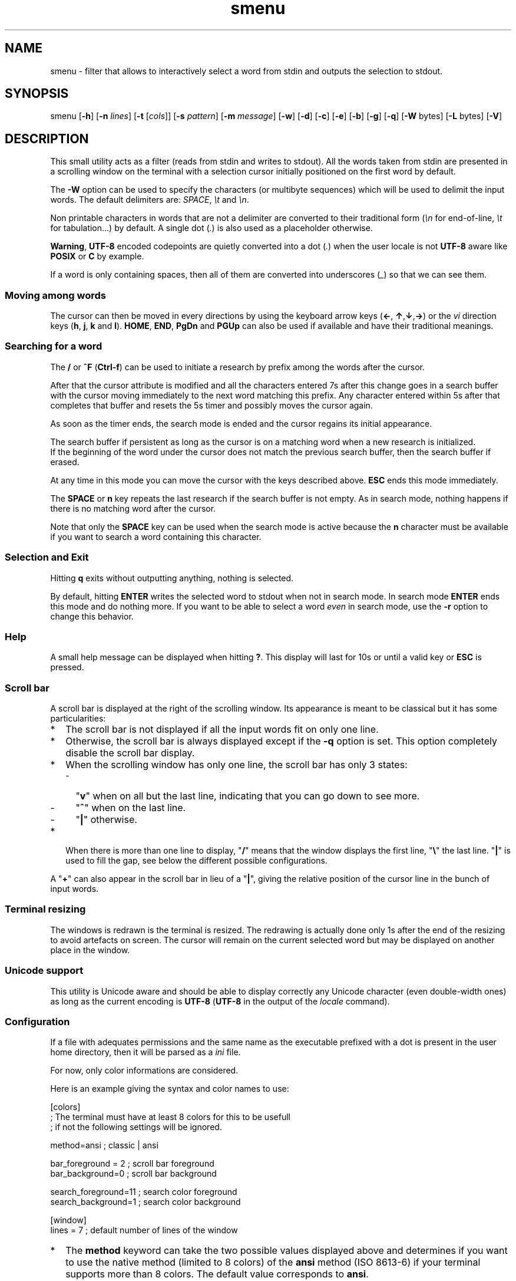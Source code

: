.TH smenu 1 "2015" "beta"
.SH NAME
smenu - filter that allows to interactively select a word from stdin
and outputs the selection to stdout.
.SH SYNOPSIS
smenu [\fB-h\fP] [\fB-n\fP \fIlines\fP] [\fB-t\fP [\fIcols\fP]]
[\fB-s\fP \fIpattern\fP] [\fB-m\fP \fImessage\fP] [\fB-w\fP] [\fB-d\fP]
[\fB-c\fP] [\fB-e\fP] [\fB-b\fP] [\fB-g\fP] [\fB-q\fP]
[\fB-W\fP bytes] [\fB-L\fP bytes] [\fB-V\fP]
.SH DESCRIPTION
This small utility acts as a filter (reads from stdin and writes to
stdout). All the words taken from stdin are presented in a scrolling
window on the terminal with a selection cursor initially positioned on
the first word by default.
.P
The \fB-W\fP option can be used to specify the characters (or multibyte
sequences) which will be used to delimit the input words. The default
delimiters are: \fISPACE\fP, \fI\\t\fP and \fI\\n\fP.
.P
Non printable characters in words that are not a delimiter are
converted to their traditional form (\fI\\n\fP for end-of-line,
\fI\\t\fP for tabulation...) by default. A single dot (\fI.\fP) is also
used as a placeholder otherwise.
.P
\fBWarning\fP, \fBUTF-8\fP encoded codepoints are quietly converted
into a dot (\fI.\fP) when the user locale is not \fBUTF-8\fP aware like
\fBPOSIX\fP or \fBC\fP by example.
.P
If a word is only containing spaces, then all of them are 
converted into underscores (\fI_\fP) so that we can see them.
.P
.SS "Moving among words"
The cursor can then be moved in every directions by using the
keyboard arrow keys (\fB\(<-\fP, \fB\(ua\fP,\fB\(da\fP,\fB\(->\fP)
or the \fIvi\fP direction keys (\fBh\fP, \fBj\fP, \fBk\fP and \fBl\fP).
\fBHOME\fP, \fBEND\fP, \fBPgDn\fP and \fBPGUp\fP can also be used if
available and have their traditional meanings.
.SS "Searching for a word"
The \fB/\fP or \fB^F\fP (\fBCtrl-f\fP) can be used to initiate a
research by prefix among the words after the cursor.
.P
After that the cursor attribute is modified and all the characters
entered 7s after this change goes in a search buffer with the cursor
moving immediately to the next word matching this prefix. Any character
entered within 5s after that completes that buffer and resets the 5s
timer and possibly moves the cursor again.
.P
As soon as the timer ends, the search mode is ended and the cursor
regains its initial appearance.
.P
The search buffer if persistent as long as the cursor is on a matching
word when a new research is initialized.
.br
If the beginning of the word under the cursor does not match the
previous search buffer, then the search buffer if erased.
.P
At any time in this mode you can move the cursor with the keys
described above. \fBESC\fP ends this mode immediately.
.P
The \fBSPACE\fP or \fBn\fP key repeats the last research if the search
buffer is not empty. As in search mode, nothing happens if there is no
matching word after the cursor.
.P
Note that only the \fBSPACE\fP key can be used when the search mode is
active because the \fBn\fP character must be available if you want to
search a word containing this character.
.SS "Selection and Exit"
Hitting \fBq\fP exits without outputting anything, nothing is selected.
.P
By default, hitting \fBENTER\fP writes the selected word to stdout when
not in search mode. In search mode \fBENTER\fP ends this mode and do
nothing more. If you want to be able to select a word \fIeven\fP in
search mode, use the \fB-r\fP option to change this behavior.
.SS Help
A small help message can be displayed when hitting \fB?\fP. This display
will last for 10s or until a valid key or \fBESC\fP is pressed.
.SS Scroll bar
A scroll bar is displayed at the right of the scrolling window. Its
appearance is meant to be classical but it has some particularities:
.IP * 2
The scroll bar is not displayed if all the input words fit on only one
line.
.IP * 2
Otherwise, the scroll bar is always displayed except if the \fB-q\fP
option is set. This option completely disable the scroll bar display.
.IP * 2
When the scrolling window has only one line, the scroll bar has only 3
states:
.RS 2
.IP - 2
"\fBv\fP" when on all but the last line, indicating that you can go down
to see more.
.IP - 2
"\fB^\fP" when on the last line.
.IP - 2
"\fB|\fP" otherwise.
.RE
.IP * 2
When there is more than one line to display, "\fB/\fP" means that the window
displays the first line, "\fB\\\fP" the last line. "\fB|\fP" is used to fill
the gap, see below the different possible configurations.
.TS
l l l l l
l l l l l
l l l l.
\\	\\	^	^	\\ 
|	|	|	|	/
/	v	/	v
.TE
.P
A "\fB+\fP" can also appear in the scroll bar in lieu of a "\fB|\fP",
giving the relative position of the cursor line in the bunch of input
words.
.SS "Terminal resizing"
The windows is redrawn is the terminal is resized. The redrawing is
actually done only 1s after the end of the resizing to avoid artefacts
on screen. The cursor will remain on the current selected word but may
be displayed on another place in the window.
.SS Unicode support
This utility is Unicode aware and should be able to display correctly
any Unicode character (even double-width ones) as long as the current
encoding is \fBUTF-8\fP (\fBUTF-8\fP in the output of the \fIlocale\fP
command).
.SS Configuration
If a file with adequates permissions and the same name as the
executable prefixed with a dot is present in the user home
directory, then it will be parsed as a \fIini\fP file.
.P
For now, only color informations are considered.
.P
Here is an example giving the syntax and color names to use:
.P
.nf
[colors]
  ; The terminal must have at least 8 colors for this to be usefull
  ; if not the following settings will be ignored.

  method=ansi          ; classic | ansi

  bar_foreground = 2   ; scroll bar foreground
  bar_background=0     ; scroll bar background

  search_foreground=11 ; search color foreground
  search_background=1  ; search color background

[window]
  lines = 7            ; default number of lines of the window
.fi
.IP * 2
The \fBmethod\fP keyword can take the two possible values displayed
above and determines if you want to use the native method (limited to 8
colors) of the \fBansi\fP method (ISO 8613-6) if your terminal supports
more than 8 colors. The default value corresponds to \fBansi\fP.
.IP * 2
Spaces are allowed anywhere in the lines and between them, even around
the \fB=\fP.
.IP * 2
Everything following a \fB;\fP is ignored.
.SH OPTIONS
.IP \fB-h\fP
Displays a short help message and exists.
.IP "\fB-n\fP \fIlines\fB"
Gives the maximum number of lines in the scrolling selection window. By
default five lines at most are displayed and the other ones, if
any, need you to scroll the window.
.IP "\fB-t\fP [\fIcolumns\fP]"
This option sets the tabulation mode and, if a number is specified,
limits the number of displayed columns to that number.
.P
.RS
Note that if this mode each column has the same width.
.RE
.IP "\fB-s\fP \fIpattern\fP"
Pre-Position the cursor to the first word matching the specified pattern.

\fIpattern\fP" can be:
.RS
.IP * 2
A \fBnumber\fP giving the initial position of the cursor (counting from
0). If this number if greater than the number of words, the cursor will
be set on la last position.
.IP * 2
The string \fBlast\fP meaning that we want the initial position to be
on the last word.
.IP * 2
A string starting with a "\fB/\fP" indicating that we want the cursor
to be set on the first word matching the \fBprefix\fP string following
the "\fB/\fP" (\fB/Ca\fP will match \fBCancel\fP by example).
.PP
Every failure will do nothing, resulting with the cursor set on the
first word.
.RE
.IP "\fB-m\fP \fImessage\fP"
Displays a message above the window. Beware, it will truncated if it
does not fit on a terminal line.
.IP "\fB-w\fP"
When \fB-t\fP is followed by a number of columns, the default is to
compact the columns so that they use the less terminal width as
possible. This option enlarges the columns in order to use the whole
terminal width.
.P
.RS
Note that the column's size is only calculated once when the words are
displayed for the first time. A terminal resize will not alter this
value.  This choice enables a faster display.
.RE
.P
.IP \fB-d\fP
Tells the program to clean up the display before quitting by removing
the selection window after use as if it was never displayed.
.IP \fB-c\fP
Sets the column mode. In this mode the lines of words do not wrap when
the right border of the terminal is reached but only when a special
character is read. Some words will not be displayed without an
horizontal scrolling.
.RS
.P
If such a scrolling is needed, some indications may appear on the left
and right edge of the window to help the user to reach the unseen words.
.P
In this mode, the width of each column is minimal to keep the maximum
information visible on the terminal.
.P
.RE
.IP \fB-r\fP
Enables \fBENTER\fP to validate the selection even in search mode.
.IP \fB-b\fP
Replace all non-printable characters by a blank.
.IP \fB-g\fP
Replaces the blank after each words in normal tabular mode by a vertical
bar "\fB|\fP". Some users may find the output more readable like that.
.IP \fB-q\fP
Prevents the scroll bar display. Useful when all the input words can be
displayed without the need of scrolling. by default the scroll bar is
always displayed when there is more than one line. An absence of cursor
in it gives a visual indication that all the input words are there.
.IP \fB-W\fP
This option can be used to specify the characters (or multibyte
sequences) which will be used to delimit the input words. The default
delimiters are: \fISPACE\fP, \fI\\t\fP and \fI\\n\fP.
.IP \fB-L\fP
This option can be used to specify the characters (or multibyte
sequences) which will be used to delimit the lines in the input stream.
The default delimiter is: \fI\\n\fP.

This option is only usefull when the \fB-c\fP option is also used.

The characters (or multibyte sequences) passed to \fB-L\fP are
automatically added to the list of word delimiters as if \fB-W\fP was
also used.
.IP \fB-V\fP
Displays the current version and quits.
.SH NOTES
If tabulations (\fI\\t\fP) are embedded in the input, there is no way
to replace them with the original number of spaces. In this case use
an other filter (like \fIexpand\fR) to pre-process the data.
.SH EXAMPLES
.SS 1
Simple Yes/No/Cancel request with "No" as default choice:
.P
.nf
In \fBbash\fP: \fBread R <<< $(echo "Yes No Cancel" \\
                      | smenu  -d -m "Please choose:" -s /N)\fP

      or \fBR=$(echo "Yes No Cancel" \\
             | smenu -d -m "Please choose:" -s /N)\fP

In \fBksh\fP:  \fBprint "Yes No Cancel"                \\
         | smenu -d -m "Please choose:" -s /N \\
         | read R\fP
.fi
.SS 2
Get a 3 columns report about VM statistics for the current process in
\fBbash\fP/\fBksh\fP on Linux:
.P
.nf
\fBR=$(grep Vm /proc/$$/status | expand | smenu -b -W$'\\n' -t3 -g -d)\fB
.P
.fi
.SS 3
Create a one column selection window containing the list of the first
20 LVM physical volumes. At end, the selection window will be erased.
This example is written in \fBksh\fP).
.P
.nf
\fBpvs -a -o pv_name --noheadings                 \\
| smenu -m "PV list" -n20 -t1 -d -s //dev/root \\
| read R\fP
.fi
.P
The display will have a look similar to the following with the cursor
set on the word \fI/dev/root\fP:
.P
.nf
PV list
/dev/md126           \\
/dev/md127           |
/dev/root            | <- cursor here.
/dev/sda2            |
/dev/sdb2            |
/dev/sdc1            |
/dev/sdc2            |
/dev/system/homevol  /
.fi
.SH BUGS
None that I am aware of. If you found one, please tell me.
.SH AUTHOR
\(co 2015 Pierre Gentile (p.gen.progs@gmail.com)
.SH SEE ALSO
